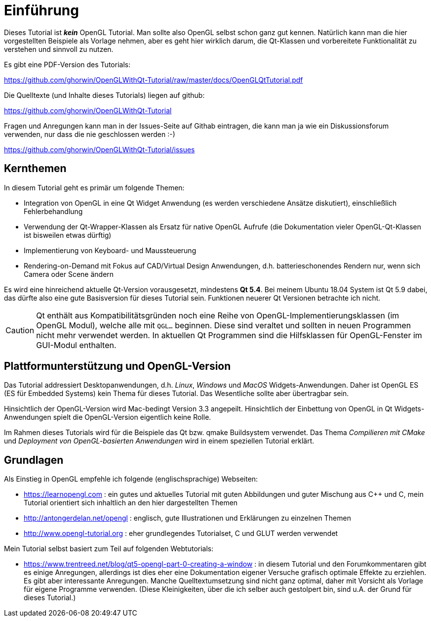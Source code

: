 = Einführung

Dieses Tutorial ist *_kein_* OpenGL Tutorial. Man sollte also OpenGL selbst schon ganz gut kennen. Natürlich kann man die hier vorgestellten Beispiele als Vorlage nehmen, aber es geht hier wirklich darum, die Qt-Klassen und vorbereitete Funktionalität zu verstehen und sinnvoll zu nutzen.

Es gibt eine PDF-Version des Tutorials:

https://github.com/ghorwin/OpenGLWithQt-Tutorial/raw/master/docs/OpenGLQtTutorial.pdf

Die Quelltexte (und Inhalte dieses Tutorials) liegen auf github:

https://github.com/ghorwin/OpenGLWithQt-Tutorial

Fragen und Anregungen kann man in der Issues-Seite auf Githab eintragen, die kann man ja wie ein Diskussionsforum verwenden, nur dass die nie geschlossen werden :-)

https://github.com/ghorwin/OpenGLWithQt-Tutorial/issues

== Kernthemen
In diesem Tutorial geht es primär um folgende Themen:

- Integration von OpenGL in eine Qt Widget Anwendung (es werden verschiedene Ansätze diskutiert), einschließlich Fehlerbehandlung
- Verwendung der Qt-Wrapper-Klassen als Ersatz für native OpenGL Aufrufe (die Dokumentation vieler OpenGL-Qt-Klassen ist bisweilen etwas dürftig)
- Implementierung von Keyboard- und Maussteuerung
- Rendering-on-Demand mit Fokus auf CAD/Virtual Design Anwendungen, d.h. batterieschonendes Rendern nur, wenn sich Camera oder Scene ändern

Es wird eine hinreichend aktuelle Qt-Version vorausgesetzt, mindestens *Qt 5.4*. Bei meinem Ubuntu 18.04 System ist Qt 5.9 dabei, das dürfte also eine gute Basisversion für dieses Tutorial sein. Funktionen neuerer Qt Versionen betrachte ich nicht.

[CAUTION]
====
Qt enthält aus Kompatibilitätsgründen noch eine Reihe von OpenGL-Implementierungsklassen (im OpenGL Modul), welche alle mit `QGL...` beginnen. Diese sind veraltet und sollten in neuen Programmen nicht mehr verwendet werden. In aktuellen Qt Programmen sind die Hilfsklassen für OpenGL-Fenster im GUI-Modul enthalten.
====


== Plattformunterstützung und OpenGL-Version

Das Tutorial addressiert Desktopanwendungen, d.h. _Linux_, _Windows_ und _MacOS_ Widgets-Anwendungen. Daher ist OpenGL ES (ES für Embedded Systems) kein Thema für dieses Tutorial. Das Wesentliche sollte aber übertragbar sein.

Hinsichtlich der OpenGL-Version wird Mac-bedingt Version 3.3 angepeilt. Hinsichtlich der Einbettung von OpenGL in Qt Widgets-Anwendungen spielt die OpenGL-Version eigentlich keine Rolle.

Im Rahmen dieses Tutorials wird für die Beispiele das Qt bzw. qmake Buildsystem verwendet. Das Thema _Compilieren mit CMake_ und _Deployment von OpenGL-basierten Anwendungen_ wird in einem speziellen Tutorial erklärt.

== Grundlagen

Als Einstieg in OpenGL empfehle ich folgende (englischsprachige) Webseiten:

- https://learnopengl.com : ein gutes und aktuelles Tutorial mit guten Abbildungen und guter Mischung aus C++ und C, mein Tutorial orientiert sich inhaltlich an den hier dargestellten Themen
- http://antongerdelan.net/opengl : englisch, gute Illustrationen und Erklärungen zu einzelnen Themen
- http://www.opengl-tutorial.org : eher grundlegendes Tutorialset, C und GLUT werden verwendet

Mein Tutorial selbst basiert zum Teil auf folgenden Webtutorials:

- https://www.trentreed.net/blog/qt5-opengl-part-0-creating-a-window : in diesem Tutorial und den Forumkommentaren gibt es einige Anregungen, allerdings ist dies eher eine Dokumentation eigener Versuche grafisch optimale Effekte zu erziehlen. Es gibt aber interessante Anregungen. Manche Quelltextumsetzung sind nicht ganz optimal, daher mit Vorsicht als Vorlage für eigene Programme verwenden. (Diese Kleinigkeiten, über die ich selber auch gestolpert bin, sind u.A. der Grund für dieses Tutorial.)

